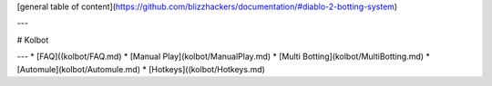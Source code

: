 [general table of content](https://github.com/blizzhackers/documentation/#diablo-2-botting-system)

---

# Kolbot

---
* [FAQ]((kolbot/FAQ.md)
* [Manual Play](kolbot/ManualPlay.md)
* [Multi Botting](kolbot/MultiBotting.md)
* [Automule](kolbot/Automule.md)
* [Hotkeys]((kolbot/Hotkeys.md)
